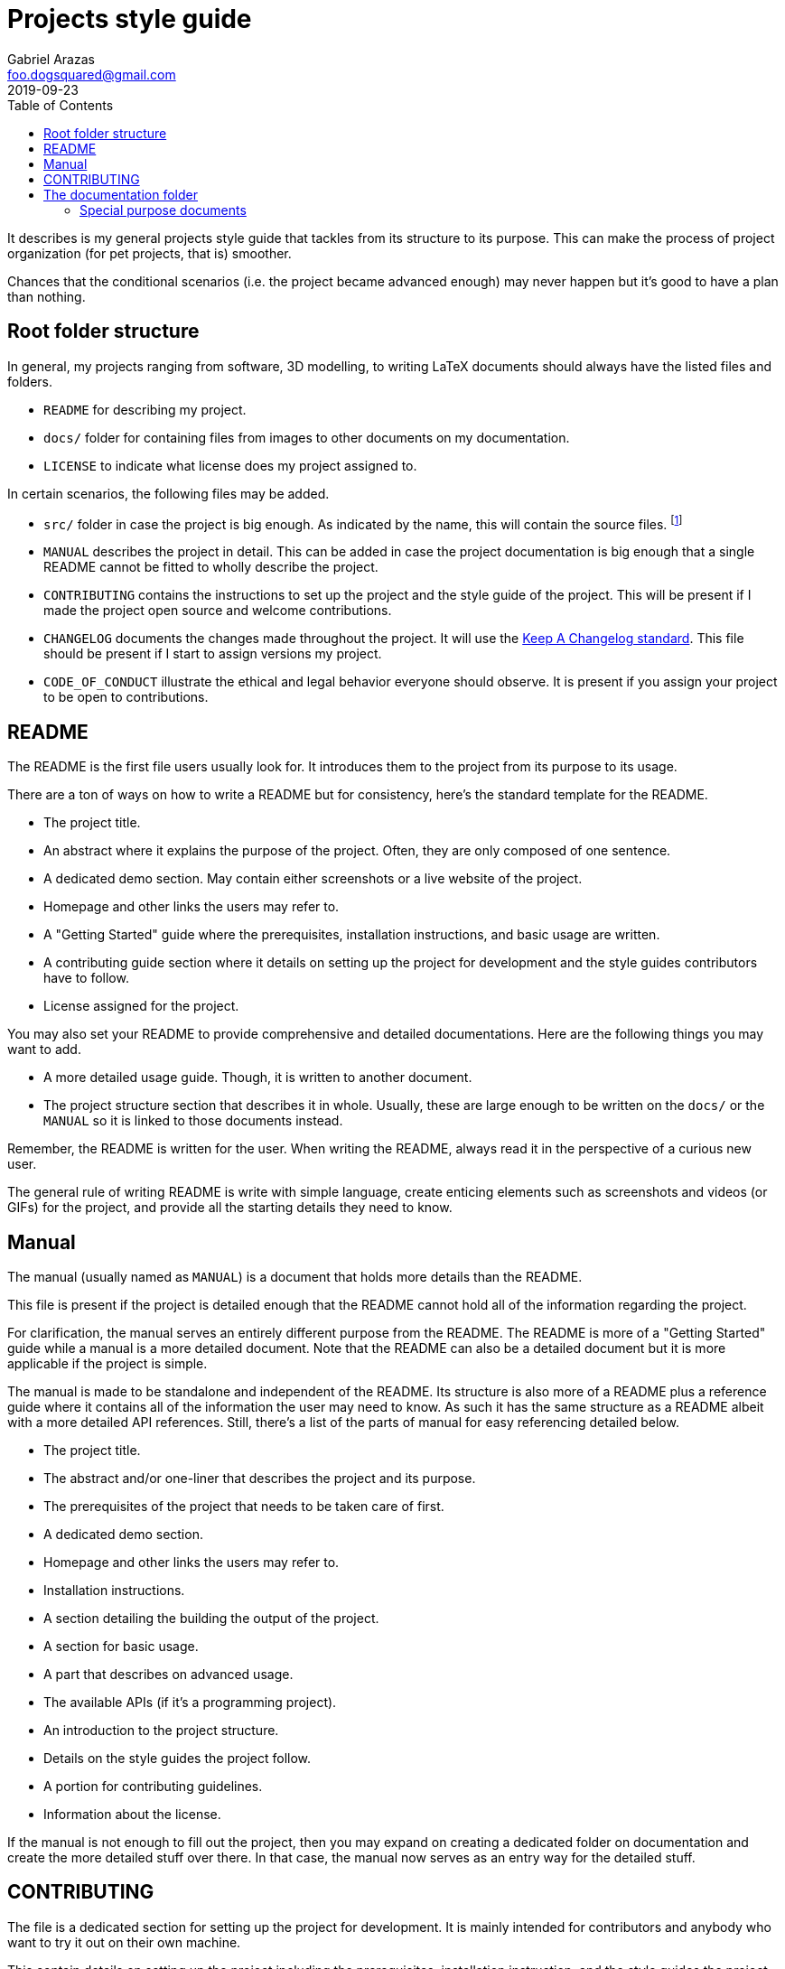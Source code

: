 = Projects style guide 
Gabriel Arazas <foo.dogsquared@gmail.com>
2019-09-23
:toc:

It describes is my general projects style guide that tackles from its structure to its purpose. 
This can make the process of project organization (for pet projects, that is) smoother. 

Chances that the conditional scenarios (i.e. the project became advanced enough) may never happen but it's good to have a plan than nothing. 




== Root folder structure 

In general, my projects ranging from software, 3D modelling, to writing LaTeX documents should always have the listed files and folders.  

* `README` for describing my project. 
* `docs/` folder for containing files from images to other documents on my documentation. 
* `LICENSE` to indicate what license does my project assigned to. 

In certain scenarios, the following files may be added. 

* `src/` folder in case the project is big enough. 
As indicated by the name, this will contain the source files. 
footnote:[This is not applicable nor suitable with all types of projects (https://www.djangoproject.com/[Django] projects, for example). 
The name of the folder can be replaced freely if it's not suitable.] 
* `MANUAL` describes the project in detail. 
This can be added in case the project documentation is big enough that a single README cannot be fitted to wholly describe the project. 
* `CONTRIBUTING` contains the instructions to set up the project and the style guide of the project. 
This will be present if I made the project open source and welcome contributions. 
* `CHANGELOG` documents the changes made throughout the project. 
It will use the https://keepachangelog.com/[Keep A Changelog standard]. 
This file should be present if I start to assign versions my project. 
* `CODE_OF_CONDUCT` illustrate the ethical and legal behavior everyone should observe. 
It is present if you assign your project to be open to contributions. 




== README 

The README is the first file users usually look for. 
It introduces them to the project from its purpose to its usage. 

There are a ton of ways on how to write a README but for consistency, here's the standard template for the README. 

* The project title. 
* An abstract where it explains the purpose of the project. 
Often, they are only composed of one sentence. 
* A dedicated demo section. 
May contain either screenshots or a live website of the project. 
* Homepage and other links the users may refer to. 
* A "Getting Started" guide where the prerequisites, installation instructions, and basic usage are written. 
* A contributing guide section where it details on setting up the project for development and the style guides contributors have to follow. 
* License assigned for the project. 

You may also set your README to provide comprehensive and detailed documentations. 
Here are the following things you may want to add. 

* A more detailed usage guide. 
Though, it is written to another document. 
* The project structure section that describes it in whole. 
Usually, these are large enough to be written on the `docs/` or the `MANUAL` so it is linked to those documents instead. 

Remember, the README is written for the user. 
When writing the README, always read it in the perspective of a curious new user. 

The general rule of writing README is write with simple language, create enticing elements such as screenshots and videos (or GIFs) for the project, and provide all the starting details they need to know. 




== Manual 

The manual (usually named as `MANUAL`) is a document that holds more details than the README. 

This file is present if the project is detailed enough that the README cannot hold all of the information regarding the project. 

For clarification, the manual serves an entirely different purpose from the README. 
The README is more of a "Getting Started" guide while a manual is a more detailed document. 
Note that the README can also be a detailed document but it is more applicable if the project is simple. 

The manual is made to be standalone and independent of the README. 
Its structure is also more of a README plus a reference guide where it contains all of the information the user may need to know. 
As such it has the same structure as a README albeit with a more detailed API references. 
Still, there's a list of the parts of manual for easy referencing detailed below. 

* The project title. 
* The abstract and/or one-liner that describes the project and its purpose. 
* The prerequisites of the project that needs to be taken care of first. 
* A dedicated demo section. 
* Homepage and other links the users may refer to. 
* Installation instructions. 
* A section detailing the building the output of the project. 
* A section for basic usage. 
* A part that describes on advanced usage. 
* The available APIs (if it's a programming project). 
* An introduction to the project structure. 
* Details on the style guides the project follow. 
* A portion for contributing guidelines. 
* Information about the license.  

If the manual is not enough to fill out the project, then you may expand on creating a dedicated folder on documentation and create the more detailed stuff over there. 
In that case, the manual now serves as an entry way for the detailed stuff. 




== CONTRIBUTING 

The file is a dedicated section for setting up the project for development. 
It is mainly intended for contributors and anybody who want to try it out on their own machine. 

This contain details on setting up the project including the prerequisites, installation instruction, and the style guides the project follows. 

This is mostly included in the README and the manual but it is appreciated to have this in its own file for easy reference. 




== The documentation folder 

The documentation folder (usually named `docs/`) contains the assets (e.g. images, videos) and other documents. 
This is also where the more detailed documents are stored. 

This should be present if the project is getting more complex or is in need of more documentation that the manual cannot hold much anymore. 

Generally, it also introduces into the internals of the project from its source structure, data structures and design, and general abstractions. 

* The `design` file describes the data design the project uses. 
Examples include the database schema, data structure, and a sample of the data. 

* The `structure` file describes the files and folders that is actively referred. 
It explains the purpose and 

* The `concepts` file teaches the general abstractions the project uses. 

You may avert following the convention as long as the documentation folder structure is intuitive. 


=== Special purpose documents 

If by any circumstances the project will feature a document for special purposes. 
Create the appropriate folder with the prefix `special-` in the documentations. 

For example, if you want to feature a book made from https://www.latex-project.org/[LaTeX] documents, then make a folder named `special-book` and place the LaTeX source files there. 
